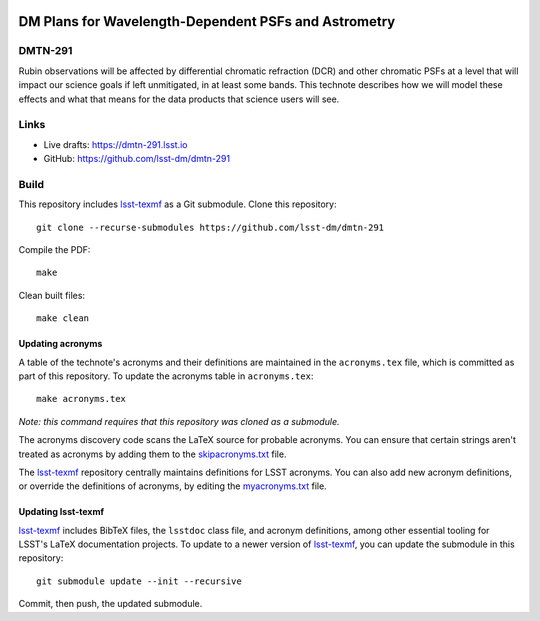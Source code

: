 .. image:: https://img.shields.io/badge/dmtn--291-lsst.io-brightgreen.svg
   :target: https://dmtn-291.lsst.io
.. image:: https://github.com/lsst-dm/dmtn-291/workflows/CI/badge.svg
   :target: https://github.com/lsst-dm/dmtn-291/actions/

#####################################################
DM Plans for Wavelength-Dependent PSFs and Astrometry
#####################################################

DMTN-291
========

Rubin observations will be affected by differential chromatic refraction (DCR) and other chromatic PSFs at a level that will impact our science goals if left unmitigated, in at least some bands.  This technote describes how we will model these effects and what that means for the data products that science users will see.

Links
=====

- Live drafts: https://dmtn-291.lsst.io
- GitHub: https://github.com/lsst-dm/dmtn-291

Build
=====

This repository includes lsst-texmf_ as a Git submodule.
Clone this repository::

    git clone --recurse-submodules https://github.com/lsst-dm/dmtn-291

Compile the PDF::

    make

Clean built files::

    make clean

Updating acronyms
-----------------

A table of the technote's acronyms and their definitions are maintained in the ``acronyms.tex`` file, which is committed as part of this repository.
To update the acronyms table in ``acronyms.tex``::

    make acronyms.tex

*Note: this command requires that this repository was cloned as a submodule.*

The acronyms discovery code scans the LaTeX source for probable acronyms.
You can ensure that certain strings aren't treated as acronyms by adding them to the `skipacronyms.txt <./skipacronyms.txt>`_ file.

The lsst-texmf_ repository centrally maintains definitions for LSST acronyms.
You can also add new acronym definitions, or override the definitions of acronyms, by editing the `myacronyms.txt <./myacronyms.txt>`_ file.

Updating lsst-texmf
-------------------

`lsst-texmf`_ includes BibTeX files, the ``lsstdoc`` class file, and acronym definitions, among other essential tooling for LSST's LaTeX documentation projects.
To update to a newer version of `lsst-texmf`_, you can update the submodule in this repository::

   git submodule update --init --recursive

Commit, then push, the updated submodule.

.. _lsst-texmf: https://github.com/lsst/lsst-texmf
